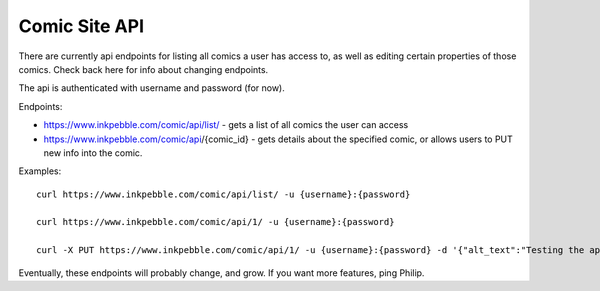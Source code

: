 Comic Site API
==============

There are currently api endpoints for listing all comics a user has
access to, as well as editing certain properties of those comics. Check
back here for info about changing endpoints.

The api is authenticated with username and password (for now).

Endpoints:

* https://www.inkpebble.com/comic/api/list/ - gets a list of all comics the user can access
* https://www.inkpebble.com/comic/api/{comic_id} - gets details about the specified comic, or allows users to PUT new info into the comic.

Examples:
::
    curl https://www.inkpebble.com/comic/api/list/ -u {username}:{password}

    curl https://www.inkpebble.com/comic/api/1/ -u {username}:{password}

    curl -X PUT https://www.inkpebble.com/comic/api/1/ -u {username}:{password} -d '{"alt_text":"Testing the api"}'

Eventually, these endpoints will probably change, and grow. If you want 
more features, ping Philip.